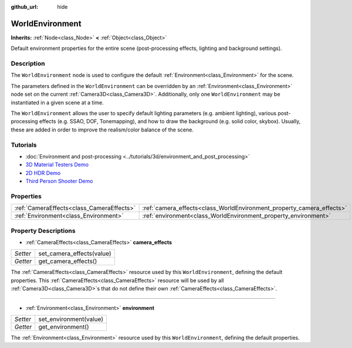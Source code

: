 :github_url: hide

.. DO NOT EDIT THIS FILE!!!
.. Generated automatically from Godot engine sources.
.. Generator: https://github.com/godotengine/godot/tree/master/doc/tools/make_rst.py.
.. XML source: https://github.com/godotengine/godot/tree/master/doc/classes/WorldEnvironment.xml.

.. _class_WorldEnvironment:

WorldEnvironment
================

**Inherits:** :ref:`Node<class_Node>` **<** :ref:`Object<class_Object>`

Default environment properties for the entire scene (post-processing effects, lighting and background settings).

Description
-----------

The ``WorldEnvironment`` node is used to configure the default :ref:`Environment<class_Environment>` for the scene.

The parameters defined in the ``WorldEnvironment`` can be overridden by an :ref:`Environment<class_Environment>` node set on the current :ref:`Camera3D<class_Camera3D>`. Additionally, only one ``WorldEnvironment`` may be instantiated in a given scene at a time.

The ``WorldEnvironment`` allows the user to specify default lighting parameters (e.g. ambient lighting), various post-processing effects (e.g. SSAO, DOF, Tonemapping), and how to draw the background (e.g. solid color, skybox). Usually, these are added in order to improve the realism/color balance of the scene.

Tutorials
---------

- :doc:`Environment and post-processing <../tutorials/3d/environment_and_post_processing>`

- `3D Material Testers Demo <https://godotengine.org/asset-library/asset/123>`__

- `2D HDR Demo <https://godotengine.org/asset-library/asset/110>`__

- `Third Person Shooter Demo <https://godotengine.org/asset-library/asset/678>`__

Properties
----------

+-------------------------------------------+-----------------------------------------------------------------------+
| :ref:`CameraEffects<class_CameraEffects>` | :ref:`camera_effects<class_WorldEnvironment_property_camera_effects>` |
+-------------------------------------------+-----------------------------------------------------------------------+
| :ref:`Environment<class_Environment>`     | :ref:`environment<class_WorldEnvironment_property_environment>`       |
+-------------------------------------------+-----------------------------------------------------------------------+

Property Descriptions
---------------------

.. _class_WorldEnvironment_property_camera_effects:

- :ref:`CameraEffects<class_CameraEffects>` **camera_effects**

+----------+---------------------------+
| *Setter* | set_camera_effects(value) |
+----------+---------------------------+
| *Getter* | get_camera_effects()      |
+----------+---------------------------+

The :ref:`CameraEffects<class_CameraEffects>` resource used by this ``WorldEnvironment``, defining the default properties. This :ref:`CameraEffects<class_CameraEffects>` resource will be used by all :ref:`Camera3D<class_Camera3D>`\ s that do not define their own :ref:`CameraEffects<class_CameraEffects>`.

----

.. _class_WorldEnvironment_property_environment:

- :ref:`Environment<class_Environment>` **environment**

+----------+------------------------+
| *Setter* | set_environment(value) |
+----------+------------------------+
| *Getter* | get_environment()      |
+----------+------------------------+

The :ref:`Environment<class_Environment>` resource used by this ``WorldEnvironment``, defining the default properties.

.. |virtual| replace:: :abbr:`virtual (This method should typically be overridden by the user to have any effect.)`
.. |const| replace:: :abbr:`const (This method has no side effects. It doesn't modify any of the instance's member variables.)`
.. |vararg| replace:: :abbr:`vararg (This method accepts any number of arguments after the ones described here.)`
.. |constructor| replace:: :abbr:`constructor (This method is used to construct a type.)`
.. |static| replace:: :abbr:`static (This method doesn't need an instance to be called, so it can be called directly using the class name.)`
.. |operator| replace:: :abbr:`operator (This method describes a valid operator to use with this type as left-hand operand.)`
